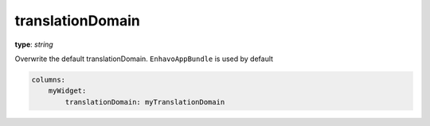.. _translationDomain:

translationDomain
~~~~~~~~~~~~~~~~~

**type**: `string`

Overwrite the default translationDomain. ``EnhavoAppBundle`` is used by default

.. code-block:: yaml

    columns:
        myWidget:
            translationDomain: myTranslationDomain